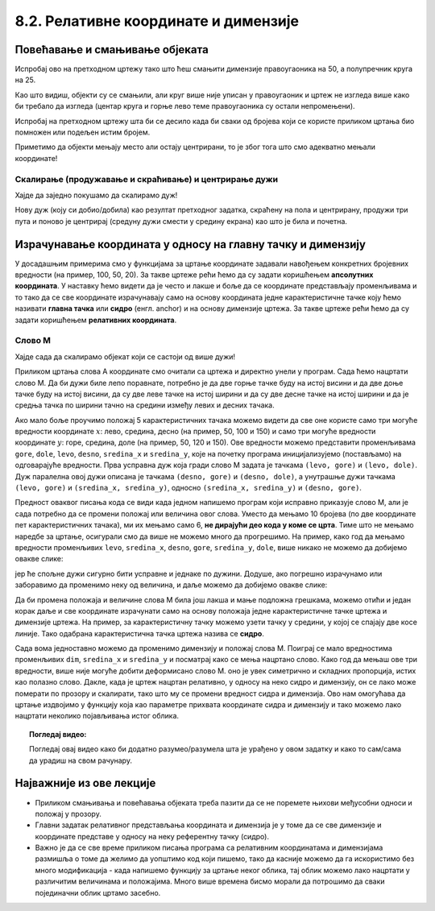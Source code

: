 8.2. Релативне координате и димензије
=====================================
   
Повећавање и смањивање објеката
-------------------------------

.. questionnote::
   Нацртајмо квадрат на средини прозора и у њему уписам круг.

.. activecode:: povecavanje_i_smanjivanje_objekata
   :nocodelens:
   :modaloutput: 
   :enablecopy:
   :includexsrc: _includes/centrirani_pravougaonici_i_elipse.py

   prozor.fill(pg.Color("white"))
   pg.draw.rect(prozor, pg.Color("red"), (100, 100, 100, 100))
   pg.draw.circle(prozor, pg.Color("blue"), (150, 150), 50)

.. infonote::
   Често цртеж желимо да прилагодимо тако што ћемо га *скалирати*
   (смањити или повећати). Ако желимо да нацртамо двоструко већи круг,
   потребно је навести двоструко већи полупречник, а ако је потребно
   нацртати двоструко већи правоугаоник, потребно је навести двоструко већу дужину и ширину. 

Испробај ово на претходном цртежу тако што
ћеш смањити димензије правоугаоника на 50, а полупречник круга на 25.

Као што видиш, објекти су се смањили, али круг више није уписан у
правоугаоник и цртеж не изгледа више како би требало да изгледа
(центар круга и горње лево теме правоугаоника су остали
непромењени). 

.. infonote::
   Дакле, да бисмо смањили или повећали цртеж од више елемената, није довољно само повећати
   или смањити његове објекте. Потребно је да мењамо и координате које одређују положај објеката. 

Испробај на претходном цртежу шта би се десило када би сваки од бројева који се користе приликом
цртања био помножен или подељен истим бројем. 

Приметимо да објекти мењају место али остају центрирани, 
то је због тога што смо адекватно мењали координате!


.. mchoice:: pygame_quiz_efekat_deljenja_koordinata
   :answer_a: Цртеж ће се дупло смањити и помериће се ка горњем левом углу прозора.
   :answer_b: Цртеж ће се дупло смањити и остаће на истом месту.
   :answer_c: Цртеж ће остати исте величине и помериће се ка доњем десном углу прозора.
   :answer_d: Цртеж ће се дупло повећати и помериће се ка горњем левом углу прозора.
   :correct: a
   :feedback_a: Тачно
   :feedback_b: Покушај поново
   :feedback_c: Покушај поново
   :feedback_d: Покушај поново

   Сви бројеви који се односе на координате и на величине у једном
   цртежу су подељени са 2. Како ће тиме да се промени цртеж?

.. infonote::
   Множењем свих аргумената функција истим бројем, дакле, успешно
   скалирамо цртеж, међутим, цртеж уједно бива померен, што је понекад
   непожељно. Скалирање цртежа уз задржавање положаја генерално није
   једноставно учинити, међутим, у наставку ћемо видети како да цртеже
   направимо тако да их лако можемо и померати и скалираити.


Скалирање (продужавање и скраћивање) и центрирање дужи
''''''''''''''''''''''''''''''''''''''''''''''''''''''

.. infonote::
   Скалирање дужи (али и многоуглова) је мало теже, јер се у њима
   не користе димензије, већ само координате тачака.

Хајде да заједно покушамо да скалирамо дуж!

.. questionnote::

   Нацртану дуж прво скрати на пола. После тога покушај да средину нове (скраћене) дужи
   подесиш да буде у средини прозора (као што је била пре скраћивања). Покрени програм
   у оба случаја да видиш да ли си успео.

.. activecode:: povecavanje_i_smanjivanje_duzi
   :nocodelens:
   :modaloutput: 
   :enablecopy:

   # -*- acsection: general-init -*-
   import pygame as pg
   import pygamebg

   (sirina, visina) = (400, 400)
   prozor = pygamebg.open_window(sirina, visina, "Pygame")

   # -*- acsection: main -*-
   prozor.fill(pg.Color("white"))

   pg.draw.line(prozor, pg.Color("blue"), (100, 200), (300, 200), 5)

   # -*- acsection: after-main -*-
   pygamebg.wait_loop()

Нову дуж (коју си добио/добила) као резултат претходног задатка, скраћену на пола и центрирану,
продужи три пута и поново је центрирај (средуну дужи смести у средину екрана) као што је била и почетна.


Израчунавање координата у односу на главну тачку и димензију
------------------------------------------------------------

У досадашњим примерима смо у функцијама за цртање координате задавали
навођењем конкретних бројевних вредности (на пример, 100, 50, 20).  За
такве цртеже рећи ћемо да су задати коришћењем **апсолутних
координата**. У наставку ћемо видети да је често и лакше и боље да се
координате представљају променљивама и то тако да се све координате
израчунавају само на основу координата једне карактеристичне тачке
коју ћемо називати **главна тачка** или **сидро** (енгл. anchor) и на
основу димензије цртежа. За такве цртеже рећи ћемо да су
задати коришћењем **релативних координата**.

.. reveal:: усидрени_сртежи
   :showtitle: Сазнај више
   :hidetitle: Сакриј

   .. infonote::
      То ће нам омогућити да цео цртеж померамо
      само изменама координата главне тачке и да га скалирамо само променом
      димензије, али и да лако нацртамо више цртежа који исто изгледају, а чији се
      положај и величина могу разликовати. 

Слово М
'''''''

Хајде сада да скалирамо објекат који се састоји од више дужи!

.. questionnote::

   Напиши програм који помоћу дужи исцртава слово M.

Приликом цртања слова А координате смо очитали са цртежа и директно
унели у програм. Сада ћемо нацртати слово М. Да би дужи биле лепо
поравнате, потребно је да две горње тачке буду на истој висини и да
две доње тачке буду на истој висини, да су две леве тачке на истој
ширини и да су две десне тачке на истој ширини и да је средња тачка по
ширини тачно на средини између левих и десних тачака.


.. image:: ../../_images/slovoM.png
   :width: 300px   
   :align: center 

Ако мало боље проучимо положај 5 карактеристичних тачака можемо видети
да све оне користе само три могуће вредности координате :math:`x`: лево, средина, десно (на
пример, 50, 100 и 150) и само три могуће вредности координате
:math:`y`: горе, средина, доле (на пример, 50, 120 и 150). Ове вредности можемо представити
променљивама ``gore``, ``dole``, ``levo``, ``desno``, ``sredina_x`` и
``sredina_y``, које на почетку програма иницијализујемо (постављамо)
на одговарајуће вредности. Прва усправна дуж која гради слово М
задата је тачкама ``(levo, gore)`` и ``(levo, dole)``. Дуж
паралелна овој дужи описана је тачкама ``(desno, gore)`` и
``(desno, dole)``, а унутрашње дужи тачкама ``(levo, gore)`` и ``(sredina_x,
sredina_y)``, односно ``(sredina_x, sredina_y)`` и ``(desno, gore)``.

.. activecode:: slovoM
   :nocodelens:
   :modaloutput: 
   :enablecopy:
   :playtask:
   :includexsrc: _includes/slovo_M.py

   # bojimo pozadinu prozora u sivo
   prozor.fill(pg.Color(???))
    
   # debljina linije
   debljina = 10
    
   # horizontalne koordinate tačaka
   levo = 50
   sredina_x = 100
   desno = 150
   
   # vertikalne koordinate tačaka
   gore = 50
   sredina_y = 120
   dole = 150
    
   # leva vertikalna linija
   pg.draw.line(prozor, pg.Color("white"), (???, ???), (???, ???), debljina)
   # kosa linija 
   pg.draw.line(prozor, pg.Color("white"), (???, ???), (???, ???), debljina)
   # kosa linija
   pg.draw.line(prozor, pg.Color("white"), (???, ???), (???, ???), debljina)
   # desna vertikalna linija
   pg.draw.line(prozor, pg.Color("white"), (???, ???), (???, ???), debljina)


Предност оваквог писања кода се види када једном напишемо програм који 
исправно приказује слово М, али је сада потребно да се промени положај или 
величина овог слова. Уместо да мењамо 10 бројева (по две координате пет 
карактеристичних тачака), ми их мењамо само 6, **не дирајући део кода у коме 
се црта**. Тиме што не мењамо наредбе за цртање, осигурали смо да више не 
можемо много да прогрешимо. На пример, како год да мењамо вредности променљивих 
``levo``, ``sredina_x``, ``desno``, ``gore``, ``sredina_y``, ``dole``, више 
никако не можемо да добијемо овакве слике:

.. image:: ../../_images/slovoM_varijante1.png
   :width: 300px   
   :align: center 

јер ће спољне дужи сигурно бити усправне и једнаке по дужини. Додуше, ако 
погрешно израчунамо или заборавимо да променимо неку од величина, и даље 
можемо да добијемо овакве слике:

.. image:: ../../_images/slovoM_varijante2.png
   :width: 300px   
   :align: center 

Да би промена положаја и величине слова М била још лакша и мање подложна
грешкама, можемо отићи и један корак даље и све координате израчунати само на
основу положаја једне карактеристичне тачке цртежа и димензије цртежа.
На пример, за карактеристичну тачку можемо узети тачку у средини, у
којој се спајају две косе линије. Тако одабрана карактеристична тачка
цртежа назива се **сидро**.


.. activecode:: slovoM_sve_relativno
   :nocodelens:
   :modaloutput: 
   :enablecopy:
   :playtask:
   :includexsrc: _includes/slovo_M.py

   # bojimo pozadinu prozora u sivo
   prozor.fill(pg.Color(???))
    
   # debljina linije
   debljina = 10

   # sidro - tačka na kojoj se susreću kose linije
   sredina_x = 100
   sredina_y = 120

   # dimenzija slova
   dim = 100
   
   # vertikalne koordinate tačaka
   gore = sredina_y - 0.7 * dim
   dole = sredina_y + 0.3 * dim
    
   # horizontalne koordinate tačaka
   levo = sredina_x - 0.5 * dim
   desno = sredina_x + 0.5 * dim
    
   # leva vertikalna linija
   pg.draw.line(prozor, pg.Color("white"), (???, ???), (???, ???), debljina)
   # kosa linija 
   pg.draw.line(prozor, pg.Color("white"), (???, ???), (???, ???), debljina)
   # kosa linija
   pg.draw.line(prozor, pg.Color("white"), (???, ???), (???, ???), debljina)
   # desna vertikalna linija
   pg.draw.line(prozor, pg.Color("white"), (???, ???), (???, ???), debljina)

Сада вома једноставно можемо да променимо димензију и положај слова
М. Поиграј се мало вредностима променљивих ``dim``, ``sredina_x`` и
``sredina_y`` и посматрај како се мења нацртано слово. Како год да мењаш ове
три вредности, више није могуће добити деформисано слово М. оно је увек 
симетрично и складних пропорција, истих као полазно слово. Дакле, када је
цртеж нацртан релативно, у односу на неко сидро и димензију, он се
лако може померати по прозору и скалирати, тако што му се промени
вредност сидра и димензија. Ово нам омогућава да цртање издвојимо у функцију која
као параметре прихвата координате сидра и димензију и тако можемо лако
нацртати неколико појављивања истог облика.


.. activecode:: slovoM_sve_relativno_funkcija
   :nocodelens:
   :modaloutput: 
   :enablecopy:
   :includexsrc: _includes/slovo_M.py

   def slovo_M(x, y, dim):
       # debljina linije
       debljina = 5
       
       # vertikalne koordinate tačaka
       gore = y - 0.7 * dim
       dole = y + 0.3 * dim
    
       # horizontalne koordinate tačaka
       levo = x - 0.5 * dim
       desno = x + 0.5 * dim
    
       # leva vertikalna linija
       pg.draw.line(prozor, pg.Color("white"), (levo, gore), (levo, dole), debljina)
       # kosa linija 
       pg.draw.line(prozor, pg.Color("white"), (levo, gore), (x, y), debljina)
       # kosa linija
       pg.draw.line(prozor, pg.Color("white"), (desno, gore), (x, y), debljina)
       # desna vertikalna linija
       pg.draw.line(prozor, pg.Color("white"), (desno, gore), (desno, dole), debljina)
       

   # bojimo pozadinu prozora u sivo
   prozor.fill(pg.Color("gray"))
   # crtamo 3 slova M
   slovo_M(50, 100, 50)
   slovo_M(110, 100, 40)
   slovo_M(160, 100, 30)

.. topic:: Погледај видео:

   Погледај овај видео како би додатно разумео/разумела шта је урађено у овом задатку и како то сам/сама да урадиш на свом рачунару. 

    .. ytpopup:: m_XSTyfEYrk
        :width: 735
        :height: 415
        :align: center 



Најважније из ове лекције
-------------------------

* Приликом смањивања и повећавања објеката треба пазити да се не поремете њихови међусобни односи и положај у прозору.
* Главни задатак релативног представљања координата и димензија је у томе да се све димензије и координате представе у односу на неку референтну тачку (сидро).
* Важно је да се све време приликом писања програма са релативним координатама и димензијама размишља о томе да желимо да уопштимо код који пишемо, тако да касније можемо да га искористимо без много модификација - када напишемо функцију за цртање неког облика, тај облик можемо лако нацртати у различитим величинама и положајима. Много више времена бисмо морали да потрошимо да сваки појединачни облик цртамо засебно.  
